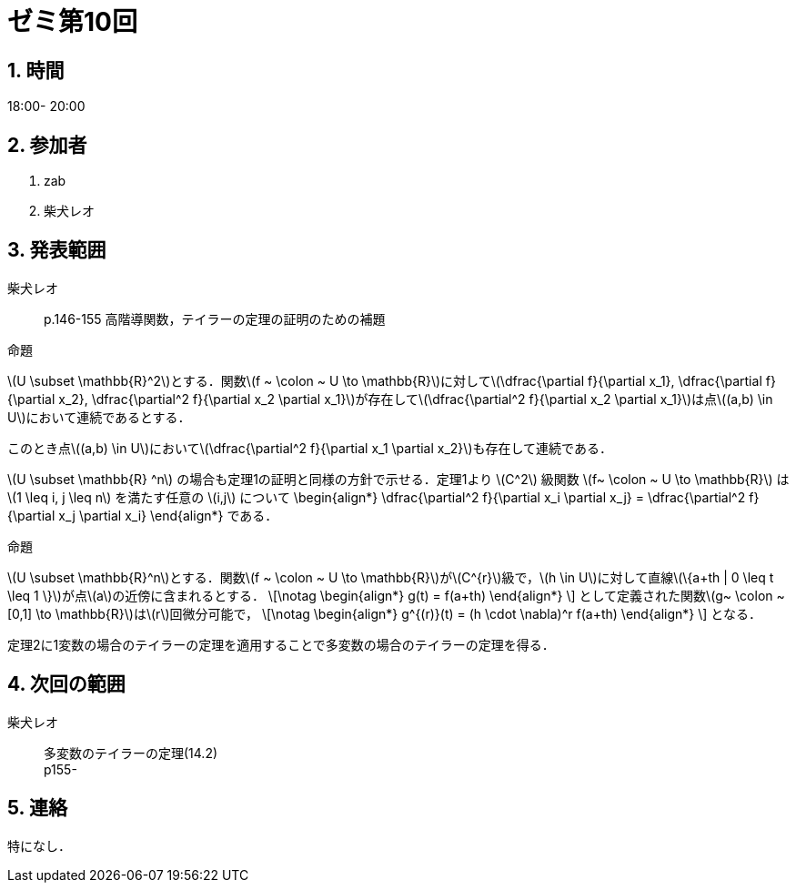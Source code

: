 = ゼミ第10回
:page-author: shiba
:page-layout: post
:page-categories:  [ "松坂解析 中 2021"]
:page-tags: ["議事録"]
:page-image: assets/images/Analysis_II.png
:page-permalink: Analysis_II_2021/seminar-10
:sectnums:
:sectnumlevels: 2
:dummy: {counter2:section:0}

== 時間

18:00- 20:00

== 参加者

. zab
. 柴犬レオ

== 発表範囲

柴犬レオ::
p.146-155 高階導関数，テイラーの定理の証明のための補題

:prop-c2: 命題
[#prop-c2.proposition.NoBreak, title='{prop-c2}']
[[prop-c2, {section}.{num}]]
****
\(U \subset \mathbb{R}^2\)とする．関数\(f ~ \colon ~ U \to \mathbb{R}\)に対して\(\dfrac{\partial f}{\partial x_1}, \dfrac{\partial f}{\partial x_2}, \dfrac{\partial^2 f}{\partial x_2 \partial x_1}\)が存在して\(\dfrac{\partial^2 f}{\partial x_2 \partial x_1}\)は点\((a,b) \in U\)において連続であるとする．

このとき点\((a,b) \in U\)において\(\dfrac{\partial^2 f}{\partial x_1 \partial x_2}\)も存在して連続である．
****

\(U \subset \mathbb{R} ^n\) の場合も定理1の証明と同様の方針で示せる．定理1より \(C^2\) 級関数 \(f~ \colon ~ U \to  \mathbb{R}\) は \(1 \leq i, j \leq n\) を満たす任意の \(i,j\) について
\begin{align*}
  \dfrac{\partial^2 f}{\partial x_i \partial x_j} = \dfrac{\partial^2 f}{\partial x_j \partial x_i}
\end{align*}
である．

:prop-multi-taylor: 命題
[#prop-multi-taylor.proposition.NoBreak, title='{prop-multi-taylor}']
[[prop-multi-taylor, {section}.{num}]]
****
\(U \subset \mathbb{R}^n\)とする．関数\(f ~ \colon ~ U \to \mathbb{R}\)が\(C^{r}\)級で，\(h \in U\)に対して直線\(\{a+th | 0 \leq t \leq 1 \}\)が点\(a\)の近傍に含まれるとする．
\[\notag
    \begin{align*}
        g(t) = f(a+th)
    \end{align*}
\]
として定義された関数\(g~ \colon ~ [0,1] \to \mathbb{R}\)は\(r\)回微分可能で，
\[\notag
    \begin{align*}
        g^{(r)}(t) = (h \cdot \nabla)^r f(a+th)
    \end{align*}
\]
となる．
****

定理2に1変数の場合のテイラーの定理を適用することで多変数の場合のテイラーの定理を得る．


== 次回の範囲

柴犬レオ::
多変数のテイラーの定理(14.2) +
p155-

== 連絡

特になし．


